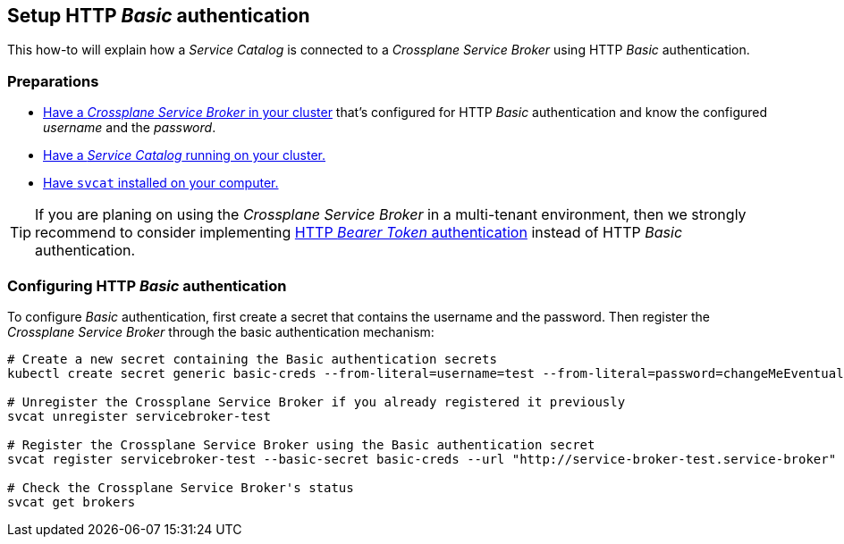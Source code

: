 == Setup HTTP _Basic_ authentication

This how-to will explain how a _Service Catalog_ is connected to a _Crossplane Service Broker_ using HTTP _Basic_ authentication.

=== Preparations

- xref:app-catalog:ROOT:how-tos/crossplane_service_broker/setup_crossplane_service_broker.adoc[Have a _Crossplane Service Broker_ in your cluster] that's configured for HTTP _Basic_ authentication and know the configured _username_ and the _password_.
- xref:app-catalog:ROOT:how-tos/crossplane_service_broker/setup_service_catalog.adoc[Have a _Service Catalog_ running on your cluster.]
- https://svc-cat.io/docs/install/#installing-the-service-catalog-cli[Have `svcat` installed on your computer.]

[TIP]
=====
If you are planing on using the _Crossplane Service Broker_ in a multi-tenant environment, then we strongly recommend to consider implementing xref:app-catalog:ROOT:how-tos/crossplane_service_broker/bearer_token_authentication.adoc[HTTP _Bearer Token_ authentication] instead of HTTP _Basic_ authentication.
=====

=== Configuring HTTP _Basic_ authentication

To configure _Basic_ authentication, first create a secret that contains the username and the password.
Then register the _Crossplane Service Broker_ through the basic authentication mechanism:

```bash
# Create a new secret containing the Basic authentication secrets
kubectl create secret generic basic-creds --from-literal=username=test --from-literal=password=changeMeEventually

# Unregister the Crossplane Service Broker if you already registered it previously
svcat unregister servicebroker-test

# Register the Crossplane Service Broker using the Basic authentication secret
svcat register servicebroker-test --basic-secret basic-creds --url "http://service-broker-test.service-broker"

# Check the Crossplane Service Broker's status
svcat get brokers
```
